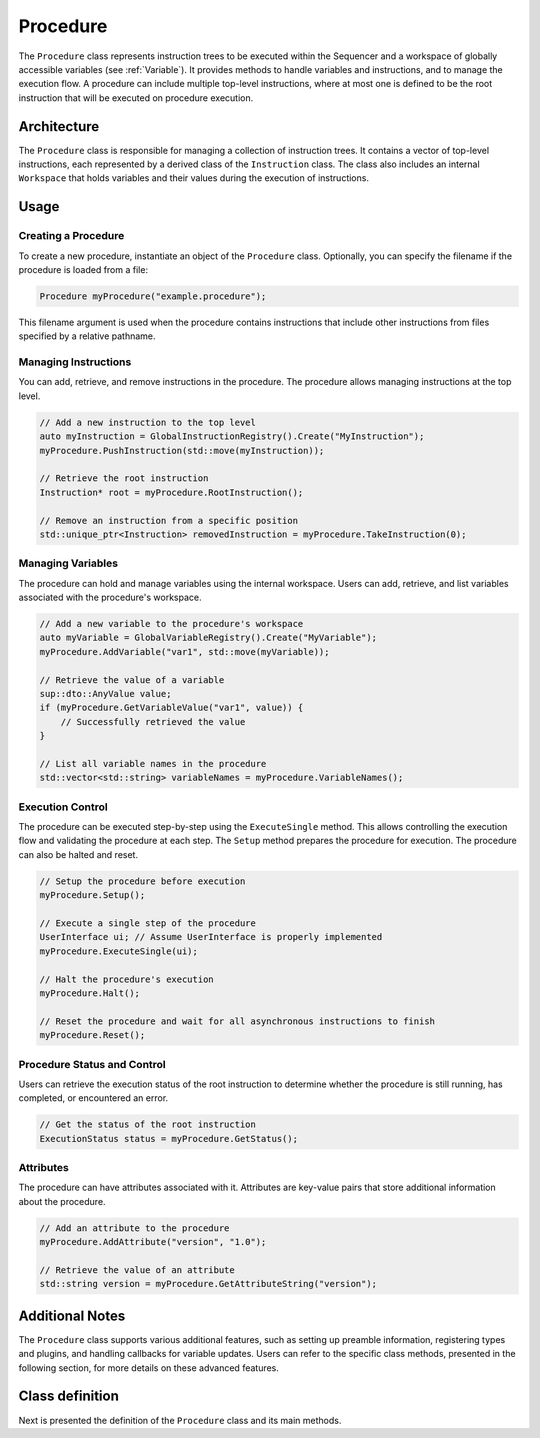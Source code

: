 Procedure
=========

The ``Procedure`` class represents instruction trees to be executed within the Sequencer and a workspace of globally accessible variables (see :ref:`Variable`). It provides methods to handle variables and instructions, and to manage the execution flow. A procedure can include multiple top-level instructions, where at most one is defined to be the root instruction that will be executed on procedure execution.

Architecture
------------

The ``Procedure`` class is responsible for managing a collection of instruction trees. It contains a vector of top-level instructions, each represented by a derived class of the ``Instruction`` class. The class also includes an internal ``Workspace`` that holds variables and their values during the execution of instructions.

Usage
-----

Creating a Procedure
^^^^^^^^^^^^^^^^^^^^

To create a new procedure, instantiate an object of the ``Procedure`` class. Optionally, you can specify the filename if the procedure is loaded from a file:

.. code-block:: c++

   Procedure myProcedure("example.procedure");

This filename argument is used when the procedure contains instructions that include other instructions from files specified by a relative pathname.

Managing Instructions
^^^^^^^^^^^^^^^^^^^^^

You can add, retrieve, and remove instructions in the procedure. The procedure allows managing instructions at the top level.

.. code-block:: c++

   // Add a new instruction to the top level
   auto myInstruction = GlobalInstructionRegistry().Create("MyInstruction");
   myProcedure.PushInstruction(std::move(myInstruction));

   // Retrieve the root instruction
   Instruction* root = myProcedure.RootInstruction();

   // Remove an instruction from a specific position
   std::unique_ptr<Instruction> removedInstruction = myProcedure.TakeInstruction(0);

Managing Variables
^^^^^^^^^^^^^^^^^^

The procedure can hold and manage variables using the internal workspace. Users can add, retrieve, and list variables associated with the procedure's workspace.

.. code-block:: c++

   // Add a new variable to the procedure's workspace
   auto myVariable = GlobalVariableRegistry().Create("MyVariable");
   myProcedure.AddVariable("var1", std::move(myVariable));

   // Retrieve the value of a variable
   sup::dto::AnyValue value;
   if (myProcedure.GetVariableValue("var1", value)) {
       // Successfully retrieved the value
   }

   // List all variable names in the procedure
   std::vector<std::string> variableNames = myProcedure.VariableNames();

Execution Control
^^^^^^^^^^^^^^^^^

The procedure can be executed step-by-step using the ``ExecuteSingle`` method. This allows controlling the execution flow and validating the procedure at each step. The ``Setup`` method prepares the procedure for execution. The procedure can also be halted and reset.

.. code-block:: c++

   // Setup the procedure before execution
   myProcedure.Setup();

   // Execute a single step of the procedure
   UserInterface ui; // Assume UserInterface is properly implemented
   myProcedure.ExecuteSingle(ui);

   // Halt the procedure's execution
   myProcedure.Halt();

   // Reset the procedure and wait for all asynchronous instructions to finish
   myProcedure.Reset();

Procedure Status and Control
^^^^^^^^^^^^^^^^^^^^^^^^^^^^

Users can retrieve the execution status of the root instruction to determine whether the procedure is still running, has completed, or encountered an error.

.. code-block:: c++

   // Get the status of the root instruction
   ExecutionStatus status = myProcedure.GetStatus();

Attributes
^^^^^^^^^^

The procedure can have attributes associated with it. Attributes are key-value pairs that store additional information about the procedure.

.. code-block:: c++

   // Add an attribute to the procedure
   myProcedure.AddAttribute("version", "1.0");

   // Retrieve the value of an attribute
   std::string version = myProcedure.GetAttributeString("version");

Additional Notes
----------------

The ``Procedure`` class supports various additional features, such as setting up preamble information, registering types and plugins, and handling callbacks for variable updates. Users can refer to the specific class methods, presented in the following section, for more details on these advanced features.

Class definition
----------------

Next is presented the definition of the ``Procedure`` class and its main methods.

.. doxygenclass:: sup::sequencer::Procedure
   :members:
